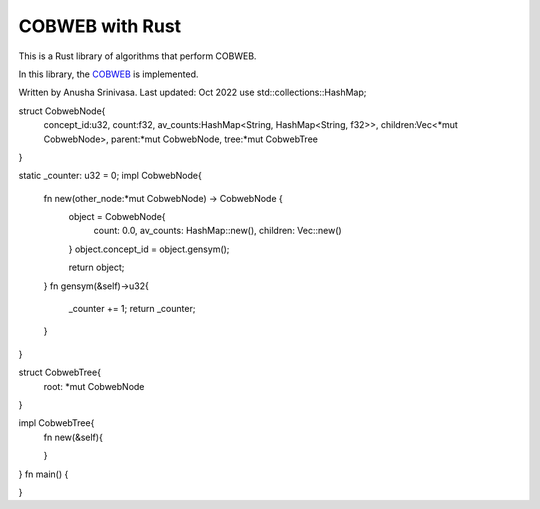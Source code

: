 =================
COBWEB with Rust
=================

This is a Rust library of algorithms that perform COBWEB.

In this library, the `COBWEB
<http://axon.cs.byu.edu/~martinez/classes/678/Papers/Fisher_Cobweb.pdf>`_ 
is implemented. 

Written by Anusha Srinivasa. Last updated: Oct 2022
use std::collections::HashMap;

struct CobwebNode{
    concept_id:u32,
    count:f32,
    av_counts:HashMap<String, HashMap<String, f32>>,
    children:Vec<*mut CobwebNode>,
    parent:*mut CobwebNode, 
    tree:*mut CobwebTree
}

static _counter: u32 = 0;
impl CobwebNode{
    fn new(other_node:*mut CobwebNode) -> CobwebNode {
        object = CobwebNode{
            count: 0.0,
            av_counts: HashMap::new(),
            children: Vec::new()
        }
        object.concept_id = object.gensym();
        
        return object;
    }
    fn gensym(&self)->u32{
        _counter += 1;
        return _counter;
    }
}

struct CobwebTree{
    root: *mut CobwebNode
}

impl CobwebTree{
    fn new(&self){
        
    }
}
fn main()
{

}
